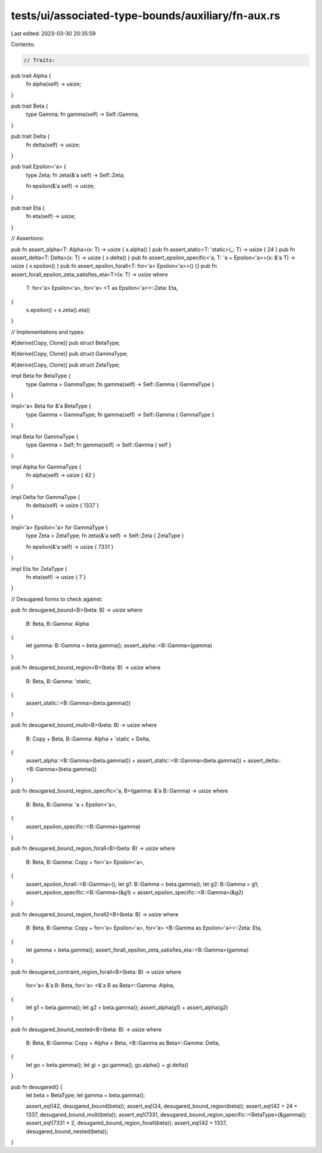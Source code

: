tests/ui/associated-type-bounds/auxiliary/fn-aux.rs
===================================================

Last edited: 2023-03-30 20:35:59

Contents:

.. code-block:: rs

    // Traits:

pub trait Alpha {
    fn alpha(self) -> usize;
}

pub trait Beta {
    type Gamma;
    fn gamma(self) -> Self::Gamma;
}

pub trait Delta {
    fn delta(self) -> usize;
}

pub trait Epsilon<'a> {
    type Zeta;
    fn zeta(&'a self) -> Self::Zeta;

    fn epsilon(&'a self) -> usize;
}

pub trait Eta {
    fn eta(self) -> usize;
}

// Assertions:

pub fn assert_alpha<T: Alpha>(x: T) -> usize { x.alpha() }
pub fn assert_static<T: 'static>(_: T) -> usize { 24 }
pub fn assert_delta<T: Delta>(x: T) -> usize { x.delta() }
pub fn assert_epsilon_specific<'a, T: 'a + Epsilon<'a>>(x: &'a T) -> usize { x.epsilon() }
pub fn assert_epsilon_forall<T: for<'a> Epsilon<'a>>() {}
pub fn assert_forall_epsilon_zeta_satisfies_eta<T>(x: T) -> usize
where
    T: for<'a> Epsilon<'a>,
    for<'a> <T as Epsilon<'a>>::Zeta: Eta,
{
    x.epsilon() + x.zeta().eta()
}

// Implementations and types:

#[derive(Copy, Clone)]
pub struct BetaType;

#[derive(Copy, Clone)]
pub struct GammaType;

#[derive(Copy, Clone)]
pub struct ZetaType;

impl Beta for BetaType {
    type Gamma = GammaType;
    fn gamma(self) -> Self::Gamma { GammaType }
}

impl<'a> Beta for &'a BetaType {
    type Gamma = GammaType;
    fn gamma(self) -> Self::Gamma { GammaType }
}

impl Beta for GammaType {
    type Gamma = Self;
    fn gamma(self) -> Self::Gamma { self }
}

impl Alpha for GammaType {
    fn alpha(self) -> usize { 42 }
}

impl Delta for GammaType {
    fn delta(self) -> usize { 1337 }
}

impl<'a> Epsilon<'a> for GammaType {
    type Zeta = ZetaType;
    fn zeta(&'a self) -> Self::Zeta { ZetaType }

    fn epsilon(&'a self) -> usize { 7331 }
}

impl Eta for ZetaType {
    fn eta(self) -> usize { 7 }
}

// Desugared forms to check against:

pub fn desugared_bound<B>(beta: B) -> usize
where
    B: Beta,
    B::Gamma: Alpha
{
    let gamma: B::Gamma = beta.gamma();
    assert_alpha::<B::Gamma>(gamma)
}

pub fn desugared_bound_region<B>(beta: B) -> usize
where
    B: Beta,
    B::Gamma: 'static,
{
    assert_static::<B::Gamma>(beta.gamma())
}

pub fn desugared_bound_multi<B>(beta: B) -> usize
where
    B: Copy + Beta,
    B::Gamma: Alpha + 'static + Delta,
{
    assert_alpha::<B::Gamma>(beta.gamma()) +
    assert_static::<B::Gamma>(beta.gamma()) +
    assert_delta::<B::Gamma>(beta.gamma())
}

pub fn desugared_bound_region_specific<'a, B>(gamma: &'a B::Gamma) -> usize
where
    B: Beta,
    B::Gamma: 'a + Epsilon<'a>,
{
    assert_epsilon_specific::<B::Gamma>(gamma)
}

pub fn desugared_bound_region_forall<B>(beta: B) -> usize
where
    B: Beta,
    B::Gamma: Copy + for<'a> Epsilon<'a>,
{
    assert_epsilon_forall::<B::Gamma>();
    let g1: B::Gamma = beta.gamma();
    let g2: B::Gamma = g1;
    assert_epsilon_specific::<B::Gamma>(&g1) +
    assert_epsilon_specific::<B::Gamma>(&g2)
}

pub fn desugared_bound_region_forall2<B>(beta: B) -> usize
where
    B: Beta,
    B::Gamma: Copy + for<'a> Epsilon<'a>,
    for<'a> <B::Gamma as Epsilon<'a>>::Zeta: Eta,
{
    let gamma = beta.gamma();
    assert_forall_epsilon_zeta_satisfies_eta::<B::Gamma>(gamma)
}

pub fn desugared_contraint_region_forall<B>(beta: B) -> usize
where
    for<'a> &'a B: Beta,
    for<'a> <&'a B as Beta>::Gamma: Alpha,
{
    let g1 = beta.gamma();
    let g2 = beta.gamma();
    assert_alpha(g1) + assert_alpha(g2)
}

pub fn desugared_bound_nested<B>(beta: B) -> usize
where
    B: Beta,
    B::Gamma: Copy + Alpha + Beta,
    <B::Gamma as Beta>::Gamma: Delta,
{
    let go = beta.gamma();
    let gi = go.gamma();
    go.alpha() + gi.delta()
}

pub fn desugared() {
    let beta = BetaType;
    let gamma = beta.gamma();

    assert_eq!(42, desugared_bound(beta));
    assert_eq!(24, desugared_bound_region(beta));
    assert_eq!(42 + 24 + 1337, desugared_bound_multi(beta));
    assert_eq!(7331, desugared_bound_region_specific::<BetaType>(&gamma));
    assert_eq!(7331 * 2, desugared_bound_region_forall(beta));
    assert_eq!(42 + 1337, desugared_bound_nested(beta));
}


